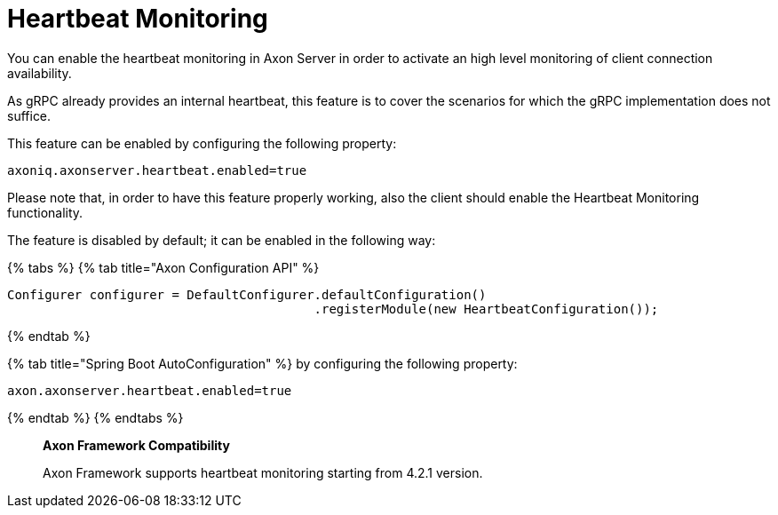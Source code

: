 = Heartbeat Monitoring

You can enable the heartbeat monitoring in Axon Server in order to activate an high level monitoring of client connection availability.‌

As gRPC already provides an internal heartbeat, this feature is to cover the scenarios for which the gRPC implementation does not suffice.‌

This feature can be enabled by configuring the following property:

[,text]
----
axoniq.axonserver.heartbeat.enabled=true
----

Please note that, in order to have this feature properly working, also the client should enable the Heartbeat Monitoring functionality.‌

The feature is disabled by default;
it can be enabled in the following way:

{% tabs %} {% tab title="Axon Configuration API" %}

[,java]
----
Configurer configurer = DefaultConfigurer.defaultConfiguration()
                                         .registerModule(new HeartbeatConfiguration());
----

{% endtab %}

{% tab title="Spring Boot AutoConfiguration" %} by configuring the following property:

[,text]
----
axon.axonserver.heartbeat.enabled=true
----

{% endtab %} {% endtabs %}

____
*Axon Framework Compatibility*

Axon Framework supports heartbeat monitoring starting from 4.2.1 version.
____
